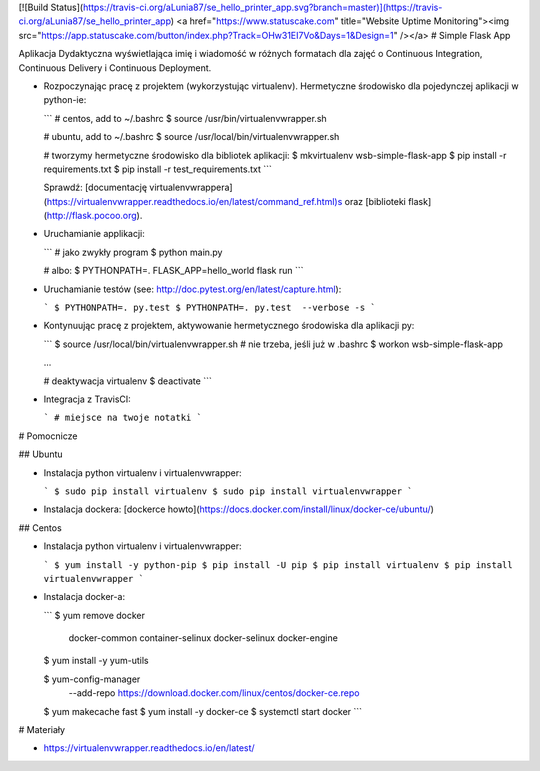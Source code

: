 [![Build Status](https://travis-ci.org/aLunia87/se_hello_printer_app.svg?branch=master)](https://travis-ci.org/aLunia87/se_hello_printer_app)
<a href="https://www.statuscake.com" title="Website Uptime Monitoring"><img src="https://app.statuscake.com/button/index.php?Track=OHw31EI7Vo&Days=1&Design=1" /></a>
# Simple Flask App

Aplikacja Dydaktyczna wyświetlająca imię i wiadomość w różnych formatach dla zajęć
o Continuous Integration, Continuous Delivery i Continuous Deployment.

- Rozpoczynając pracę z projektem (wykorzystując virtualenv). Hermetyczne środowisko dla pojedynczej aplikacji w python-ie:

  ```
  # centos, add to ~/.bashrc
  $ source /usr/bin/virtualenvwrapper.sh

  # ubuntu, add to ~/.bashrc
  $ source /usr/local/bin/virtualenvwrapper.sh

  # tworzymy hermetyczne środowisko dla bibliotek aplikacji:
  $ mkvirtualenv wsb-simple-flask-app
  $ pip install -r requirements.txt
  $ pip install -r test_requirements.txt
  ```

  Sprawdź: [documentację virtualenvwrappera](https://virtualenvwrapper.readthedocs.io/en/latest/command_ref.html)s oraz [biblioteki flask](http://flask.pocoo.org).

- Uruchamianie applikacji:

  ```
  # jako zwykły program
  $ python main.py

  # albo:
  $ PYTHONPATH=. FLASK_APP=hello_world flask run
  ```

- Uruchamianie testów (see: http://doc.pytest.org/en/latest/capture.html):

  ```
  $ PYTHONPATH=. py.test
  $ PYTHONPATH=. py.test  --verbose -s
  ```

- Kontynuując pracę z projektem, aktywowanie hermetycznego środowiska dla aplikacji py:

  ```
  $ source /usr/local/bin/virtualenvwrapper.sh # nie trzeba, jeśli już w .bashrc
  $ workon wsb-simple-flask-app

  ...

  # deaktywacja virtualenv
  $ deactivate
  ```

- Integracja z TravisCI:

  ```
  # miejsce na twoje notatki
  ```


# Pomocnicze

## Ubuntu

- Instalacja python virtualenv i virtualenvwrapper:

  ```
  $ sudo pip install virtualenv
  $ sudo pip install virtualenvwrapper
  ```

- Instalacja dockera: [dockerce howto](https://docs.docker.com/install/linux/docker-ce/ubuntu/)

## Centos

- Instalacja python virtualenv i virtualenvwrapper:

  ```
  $ yum install -y python-pip
  $ pip install -U pip
  $ pip install virtualenv
  $ pip install virtualenvwrapper
  ```

- Instalacja docker-a:

  ```
  $ yum remove docker \
        docker-common \
        container-selinux \
        docker-selinux \
        docker-engine

  $ yum install -y yum-utils

  $ yum-config-manager \
      --add-repo \
      https://download.docker.com/linux/centos/docker-ce.repo

  $ yum makecache fast
  $ yum install -y docker-ce
  $ systemctl start docker
  ```

# Materiały

- https://virtualenvwrapper.readthedocs.io/en/latest/
